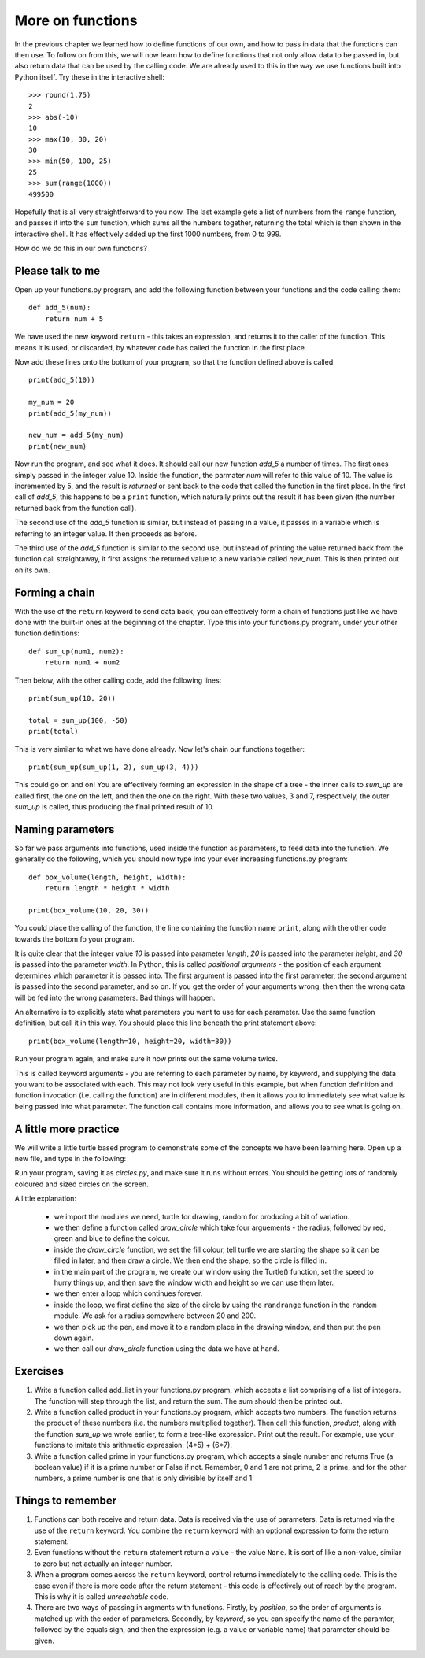More on functions
=================

In the previous chapter we learned how to define functions of our own, and how to pass in data that the functions can then use.  To follow on from this, we will now learn how to define functions that not only allow data to be passed in, but also return data that can be used by the calling code.  We are already used to this in the way we use functions built into Python itself.  Try these in the interactive shell::
    
    >>> round(1.75)
    2
    >>> abs(-10)
    10
    >>> max(10, 30, 20)
    30
    >>> min(50, 100, 25)
    25
    >>> sum(range(1000))
    499500

Hopefully that is all very straightforward to you now.  The last example gets a list of numbers from the ``range`` function, and passes it into the ``sum`` function, which sums all the numbers together, returning the total which is then shown in the interactive shell.  It has effectively added up the first 1000 numbers, from 0 to 999.

How do we do this in our own functions?

Please talk to me
-----------------

Open up your functions.py program, and add the following function between your functions and the code calling them::
    
    def add_5(num):
        return num + 5
    
We have used the new keyword ``return`` - this takes an expression, and returns it to the caller of the function.  This means it is used, or discarded, by whatever code has called the function in the first place.

Now add these lines onto the bottom of your program, so that the function defined above is called::
    
    print(add_5(10))
    
    my_num = 20
    print(add_5(my_num))
    
    new_num = add_5(my_num)
    print(new_num)
    
Now run the program, and see what it does.  It should call our new function *add_5* a number of times.  The first ones simply passed in the integer value 10.  Inside the function, the parmater *num* will refer to this value of 10.  The value is incremented by 5, and the result is *returned* or sent back to the code that called the function in the first place.  In the first call of *add_5*, this happens to be a ``print`` function, which naturally prints out the result it has been given (the number returned back from the function call).

The second use of the *add_5* function is similar, but instead of passing in a value, it passes in a variable which is referring to an integer value.  It then proceeds as before.

The third use of the *add_5* function is similar to the second use, but instead of printing the value returned back from the function call straightaway, it first assigns the returned value to a new variable called *new_num*.  This is then printed out on its own.

Forming a chain
---------------

With the use of the ``return`` keyword to send data back, you can effectively form a chain of functions just like we have done with the built-in ones at the beginning of the chapter.  Type this into your functions.py program, under your other function definitions::

    def sum_up(num1, num2):
        return num1 + num2
        
Then below, with the other calling code, add the following lines::

    print(sum_up(10, 20))
    
    total = sum_up(100, -50)
    print(total)

This is very similar to what we have done already.  Now let's chain our functions together::

    print(sum_up(sum_up(1, 2), sum_up(3, 4)))
    
This could go on and on!  You are effectively forming an expression in the shape of a tree - the inner calls to *sum_up* are called first, the one on the left, and then the one on the right.  With these two values, 3 and 7, respectively, the outer *sum_up* is called, thus producing the final printed result of 10.

Naming parameters
-----------------

So far we pass arguments into functions, used inside the function as parameters, to feed data into the function.  We generally do the following, which you should now type into your ever increasing functions.py program::

    def box_volume(length, height, width):
        return length * height * width
        
    print(box_volume(10, 20, 30))

You could place the calling of the function, the line containing the function name ``print``, along with the other code towards the bottom fo your program.

It is quite clear that the integer value *10* is passed into parameter *length*, *20* is passed into the parameter *height*, and *30* is passed into the parameter *width*.  In Python, this is called *positional arguments* - the position of each argument determines which parameter it is passed into.  The first argument is passed into the first parameter, the second argument is passed into the second parameter, and so on.  If you get the order of your arguments wrong, then then the wrong data will be fed into the wrong parameters.  Bad things will happen.

An alternative is to explicitly state what parameters you want to use for each parameter.  Use the same function definition, but call it in this way.  You should place this line beneath the print statement above::

    print(box_volume(length=10, height=20, width=30))
    
Run your program again, and make sure it now prints out the same volume twice.

This is called keyword arguments - you are referring to each parameter by name, by keyword, and supplying the data you want to be associated with each.  This may not look very useful in this example, but when function definition and function invocation (i.e. calling the function) are in different modules, then it allows you to immediately see what value is being passed into what parameter.  The function call contains more information, and allows you to see what is going on.

A little more practice
----------------------

We will write a little turtle based program to demonstrate some of the concepts we have been learning here.  Open up a new file, and type in the following:

.. code::
    :pythontest: norun

    import turtle
    import random

    def draw_circle(radius, red, green, blue):
        turtle.fillcolor(red, green, blue)
        turtle.begin_fill()
        turtle.circle(radius)
        turtle.end_fill()

    turtle.Turtle()
    turtle.speed('fastest')
    win_width, win_height = turtle.window_width(), turtle.window_height()
    
    while True:
        # Define the radius of the circle, between 20 and 200 pixels each
        radius = random.randrange(20, 200)

        # Move to a random position in the window
        # Remember to pick up the pen first
        x = random.randrange(-win_width // 2, win_width // 2)
        y = random.randrange(-win_height // 2, win_height // 2)
        turtle.up()
        turtle.goto(x, y)
        turtle.down()

        # Draw circle
        draw_circle(radius,
                    red=random.random(), green=random.random(),
                    blue=random.random())

Run your program, saving it as *circles.py*, and make sure it runs without errors.  You should be getting lots of randomly coloured and sized circles on the screen.

A little explanation:

    - we import the modules we need, turtle for drawing, random for producing a bit of variation.
    - we then define a function called *draw_circle* which take four arguements - the radius, followed by red, green and blue to define the colour.
    - inside the *draw_circle* function, we set the fill colour, tell turtle we are starting the shape so it can be filled in later, and then draw a circle.  We then end the shape, so the circle is filled in.
    - in the main part of the program, we create our window using the Turtle() function, set the speed to hurry things up, and then save the window width and height so we can use them later.
    - we then enter a loop which continues forever.
    - inside the loop, we first define the size of the circle by using the ``randrange`` function in the ``random`` module.  We ask for a radius somewhere between 20 and 200.
    - we then pick up the pen, and move it to a random place in the drawing window, and then put the pen down again.
    - we then call our *draw_circle* function using the data we have at hand.


Exercises
---------

1. Write a function called add_list in your functions.py program, which accepts a list comprising of a list of integers.  The function will step through the list, and return the sum.  The sum should then be printed out.

2. Write a function called product in your functions.py program, which accepts two numbers.  The function returns the product of these numbers (i.e. the numbers multiplied together).  Then call this function, *product*, along with the function *sum_up* we wrote earlier, to form a tree-like expression.  Print out the result.  For example, use your functions to imitate this arithmetic expression: (4*5) + (6*7).

3. Write a function called prime in your functions.py program, which accepts a single number and returns True (a boolean value) if it is a prime number or False if not.  Remember, 0 and 1 are not prime, 2 is prime, and for the other numbers, a prime number is one that is only divisible by itself and 1.

Things to remember
------------------

1. Functions can both receive and return data.  Data is received via the use of parameters.  Data is returned via the use of the ``return`` keyword.  You combine the ``return`` keyword with an optional expression to form the return statement.

2. Even functions without the ``return`` statement return a value - the value ``None``.  It is sort of like a non-value, similar to zero but not actually an integer number.

3. When a program comes across the ``return`` keyword, control returns immediately to the calling code.  This is the case even if there is more code after the return statement - this code is effectively out of reach by the program.  This is why it is called *unreachable* code.

4. There are two ways of passing in argments with functions.  Firstly, by *position*, so the order of arguments is matched up with the order of parameters.  Secondly, by *keyword*, so you can specify the name of the paramter, followed by the equals sign, and then the expression (e.g. a value or variable name) that parameter should be given.
